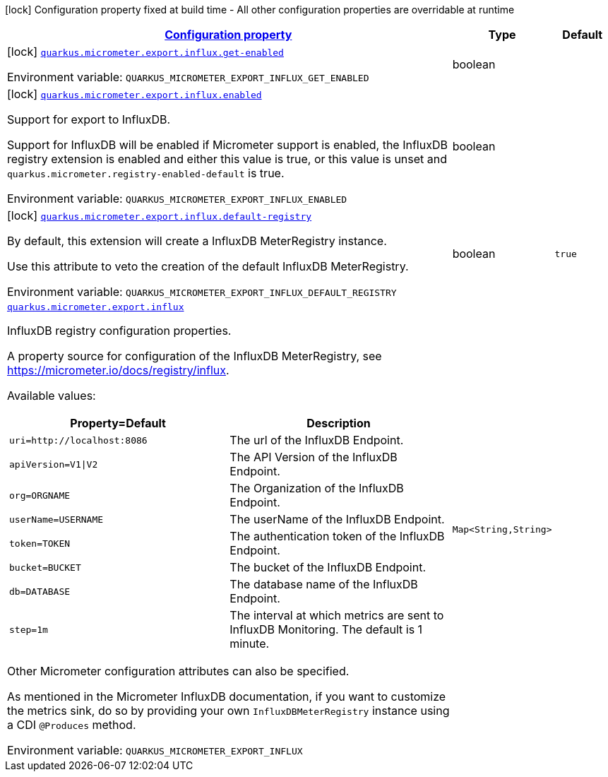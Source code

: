
:summaryTableId: quarkus-micrometer-export-influx
[.configuration-legend]
icon:lock[title=Fixed at build time] Configuration property fixed at build time - All other configuration properties are overridable at runtime
[.configuration-reference.searchable, cols="80,.^10,.^10"]
|===

h|[[quarkus-micrometer-export-influx_configuration]]link:#quarkus-micrometer-export-influx_configuration[Configuration property]

h|Type
h|Default

a|icon:lock[title=Fixed at build time] [[quarkus-micrometer-export-influx_quarkus.micrometer.export.influx.get-enabled]]`link:#quarkus-micrometer-export-influx_quarkus.micrometer.export.influx.get-enabled[quarkus.micrometer.export.influx.get-enabled]`


[.description]
--
ifdef::add-copy-button-to-env-var[]
Environment variable: env_var_with_copy_button:+++QUARKUS_MICROMETER_EXPORT_INFLUX_GET_ENABLED+++[]
endif::add-copy-button-to-env-var[]
ifndef::add-copy-button-to-env-var[]
Environment variable: `+++QUARKUS_MICROMETER_EXPORT_INFLUX_GET_ENABLED+++`
endif::add-copy-button-to-env-var[]
--|boolean 
|


a|icon:lock[title=Fixed at build time] [[quarkus-micrometer-export-influx_quarkus.micrometer.export.influx.enabled]]`link:#quarkus-micrometer-export-influx_quarkus.micrometer.export.influx.enabled[quarkus.micrometer.export.influx.enabled]`


[.description]
--
Support for export to InfluxDB.

Support for InfluxDB will be enabled if Micrometer support is enabled, the InfluxDB registry extension is enabled and either this value is true, or this value is unset and `quarkus.micrometer.registry-enabled-default` is true.

ifdef::add-copy-button-to-env-var[]
Environment variable: env_var_with_copy_button:+++QUARKUS_MICROMETER_EXPORT_INFLUX_ENABLED+++[]
endif::add-copy-button-to-env-var[]
ifndef::add-copy-button-to-env-var[]
Environment variable: `+++QUARKUS_MICROMETER_EXPORT_INFLUX_ENABLED+++`
endif::add-copy-button-to-env-var[]
--|boolean 
|


a|icon:lock[title=Fixed at build time] [[quarkus-micrometer-export-influx_quarkus.micrometer.export.influx.default-registry]]`link:#quarkus-micrometer-export-influx_quarkus.micrometer.export.influx.default-registry[quarkus.micrometer.export.influx.default-registry]`


[.description]
--
By default, this extension will create a InfluxDB MeterRegistry instance.

Use this attribute to veto the creation of the default InfluxDB MeterRegistry.

ifdef::add-copy-button-to-env-var[]
Environment variable: env_var_with_copy_button:+++QUARKUS_MICROMETER_EXPORT_INFLUX_DEFAULT_REGISTRY+++[]
endif::add-copy-button-to-env-var[]
ifndef::add-copy-button-to-env-var[]
Environment variable: `+++QUARKUS_MICROMETER_EXPORT_INFLUX_DEFAULT_REGISTRY+++`
endif::add-copy-button-to-env-var[]
--|boolean 
|`true`


a| [[quarkus-micrometer-export-influx_quarkus.micrometer.export.influx-influxdb]]`link:#quarkus-micrometer-export-influx_quarkus.micrometer.export.influx-influxdb[quarkus.micrometer.export.influx]`


[.description]
--
InfluxDB registry configuration properties.

A property source for configuration of the InfluxDB MeterRegistry,
see https://micrometer.io/docs/registry/influx.

Available values:

[cols=2]
!===
h!Property=Default
h!Description

!`uri=http://localhost:8086`
!The url of the InfluxDB Endpoint.

!`apiVersion=V1\|V2`
!The API Version of the InfluxDB Endpoint.

!`org=ORGNAME`
!The Organization of the InfluxDB Endpoint.

!`userName=USERNAME`
!The userName of the InfluxDB Endpoint.

!`token=TOKEN`
!The authentication token of the InfluxDB Endpoint.

!`bucket=BUCKET`
!The bucket of the InfluxDB Endpoint.

!`db=DATABASE`
!The database name of the InfluxDB Endpoint.

!`step=1m`
!The interval at which metrics are sent to InfluxDB Monitoring. The default is 1 minute.
!===

Other Micrometer configuration attributes can also be specified.

As mentioned in the Micrometer InfluxDB documentation, if you want to customize the metrics
sink, do so by providing your own `InfluxDBMeterRegistry` instance using a CDI `@Produces`
method.

ifdef::add-copy-button-to-env-var[]
Environment variable: env_var_with_copy_button:+++QUARKUS_MICROMETER_EXPORT_INFLUX+++[]
endif::add-copy-button-to-env-var[]
ifndef::add-copy-button-to-env-var[]
Environment variable: `+++QUARKUS_MICROMETER_EXPORT_INFLUX+++`
endif::add-copy-button-to-env-var[]
--|`Map<String,String>` 
|

|===